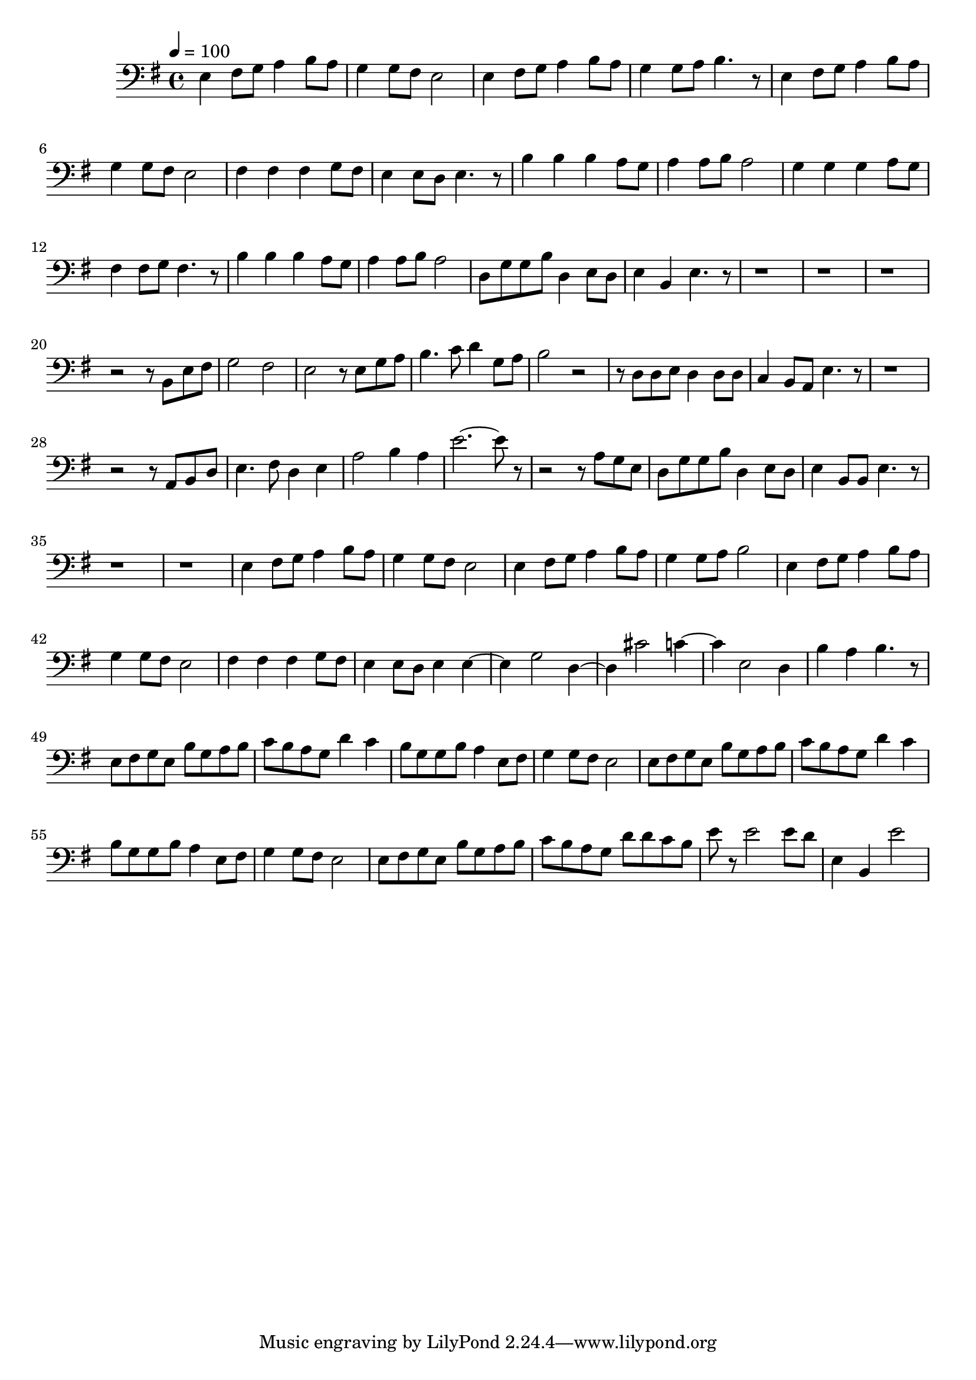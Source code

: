 \version "2.22.1"
\score {
\new ChoirStaff<<
	\new Staff \relative c'{
		\tempo 4 = 100
		\clef "bass"
		\time 4/4
		\key g \major
		e,4 fis8 g8 a4 b8 a8 | g4 g8 fis8 e2 | e4 fis8 g8 a4 b8 a8 | g4 g8 a8 b4. r8 | e,4 fis8 g8 a4 b8 a8 |
		g4 g8 fis8 e2 | fis4 fis4 fis4 g8 fis8 | e4 e8 d8 e4. r8 | b'4 b4 b4 a8 g8 | a4 a8 b8 a2 | 
		g4 g4 g4 a8 g8 | fis4 fis8 g8 fis4. r8 | b4 b4 b4 a8 g8 | a4 a8 b8 a2 |

		d,8 g g b d,4 e8 d | e4 b e4. r8 |
		r1 | r |
		r | r2 r8 b e fis | g2 fis2 | e2 r8 e g a |
		b4. c8 d4 g,8 a | b2 r2 | r8 d, d e d4 d8 d | c4 b8 a e'4. r8 |
		r1 | r2 r8 a, b d | e4. fis8 d4 e | a2 b4 a | e'2.~ e8 r |
		r2 r8 a, g e | d g g b d,4 e8 d | e4 b8 b e4. r8 |
		r1 | r |

		e4 fis8 g a4 b8 a | g4 g8 fis e2 | e4 fis8 g a4 b8 a | g4 g8 a b2 | e,4 fis8 g a4 b8 a | g4 g8 fis e2 |
		fis4 fis fis g8 fis | e4 e8 d e4 e~ | e4 g2 d4~ | d cis'2 c4~ | c e,2 d4 |
		b'4 a b4. r8 | e,8 fis g e b' g a b | c b a g d'4 c | b8 g g b a4 e8 fis | g4 g8 fis e2 |
		e8 fis g e b' g a b | c b a g d'4 c | b8 g g b a4 e8 fis | g4 g8 fis e2 |

		e8 fis g e b' g a b | c b a g d' d c b | e r e2 e8 d | e,4 b e'2
	}
>>
	\layout {}
	\midi {}
}
